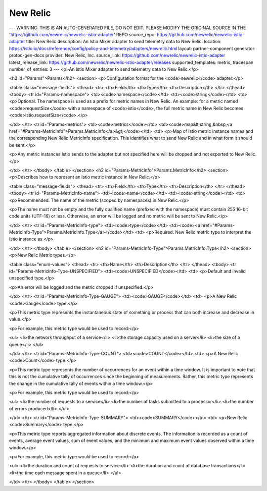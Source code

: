 New Relic
============================

---
WARNING: THIS IS AN AUTO-GENERATED FILE, DO NOT EDIT. PLEASE MODIFY THE ORIGINAL SOURCE IN THE 'https://github.com/newrelic/newrelic-istio-adapter' REPO
source_repo: https://github.com/newrelic/newrelic-istio-adapter
title: New Relic
description: An Istio Mixer adapter to send telemetry data to New Relic.
location: https://istio.io/docs/reference/config/policy-and-telemetry/adapters/newrelic.html
layout: partner-component
generator: protoc-gen-docs
provider: New Relic, Inc.
source_link: https://github.com/newrelic/newrelic-istio-adapter
latest_release_link: https://github.com/newrelic/newrelic-istio-adapter/releases
supported_templates: metric, tracespan
number_of_entries: 3
---
<p>An Istio Mixer adapter to send telemetry data to New Relic.</p>

<h2 id="Params">Params</h2>
<section>
<p>Configuration format for the <code>newrelic</code> adapter.</p>

<table class="message-fields">
<thead>
<tr>
<th>Field</th>
<th>Type</th>
<th>Description</th>
</tr>
</thead>
<tbody>
<tr id="Params-namespace">
<td><code>namespace</code></td>
<td><code>string</code></td>
<td>
<p>Optional. The namespace is used as a prefix for metric names in New Relic.
An example: for a metric named <code>requestSize</code> with a namespace of <code>istio</code>,
the full metric name in New Relic becomes <code>istio.requestSize</code>.</p>

</td>
</tr>
<tr id="Params-metrics">
<td><code>metrics</code></td>
<td><code>map&lt;string,&nbsp;<a href="#Params-MetricInfo">Params.MetricInfo</a>&gt;</code></td>
<td>
<p>Map of Istio metric instance names and the corresponding New Relic
MetricInfo specification. This identifies what to send New Relic and
in what form it should be sent.</p>

<p>Any metric instances Istio sends to the adapter but not specified here
will be dropped and not exported to New Relic.</p>

</td>
</tr>
</tbody>
</table>
</section>
<h2 id="Params-MetricInfo">Params.MetricInfo</h2>
<section>
<p>Describes how to represent an Istio metric instance in New Relic.</p>

<table class="message-fields">
<thead>
<tr>
<th>Field</th>
<th>Type</th>
<th>Description</th>
</tr>
</thead>
<tbody>
<tr id="Params-MetricInfo-name">
<td><code>name</code></td>
<td><code>string</code></td>
<td>
<p>Recommended. The name of the metric (scoped by namespaces) in New Relic.</p>

<p>The name must not be empty and the fully qualified name (prefixed
with the namespace) must contain 255 16-bit code units (UTF-16) or
less. Otherwise, an error will be logged and no metric will be sent
to New Relic.</p>

</td>
</tr>
<tr id="Params-MetricInfo-type">
<td><code>type</code></td>
<td><code><a href="#Params-MetricInfo-Type">Params.MetricInfo.Type</a></code></td>
<td>
<p>Required. New Relic metric type to interpret the Istio instance as.</p>

</td>
</tr>
</tbody>
</table>
</section>
<h2 id="Params-MetricInfo-Type">Params.MetricInfo.Type</h2>
<section>
<p>New Relic Metric types.</p>

<table class="enum-values">
<thead>
<tr>
<th>Name</th>
<th>Description</th>
</tr>
</thead>
<tbody>
<tr id="Params-MetricInfo-Type-UNSPECIFIED">
<td><code>UNSPECIFIED</code></td>
<td>
<p>Default and invalid unspecified type.</p>

<p>An error will be logged and the metric dropped if unspecified.</p>

</td>
</tr>
<tr id="Params-MetricInfo-Type-GAUGE">
<td><code>GAUGE</code></td>
<td>
<p>A New Relic <code>Gauge</code> type.</p>

<p>This metric type represents the instantaneous state of something
or process that can both increase and decrease in value.</p>

<p>For example, this metric type would be used to record:</p>

<ul>
<li>the network throughput of a service</li>
<li>the storage capacity used on a server</li>
<li>the size of a queue</li>
</ul>

</td>
</tr>
<tr id="Params-MetricInfo-Type-COUNT">
<td><code>COUNT</code></td>
<td>
<p>A New Relic <code>Count</code> type.</p>

<p>This metric type represents the number of occurrences for an event
within a time window. It is important to note that this is not the
cumulative tally of occurrences since the beginning of
measurements. Rather, this metric type represents the change in the
cumulative tally of events within a time window.</p>

<p>For example, this metric type would be used to record:</p>

<ul>
<li>the number of requests to a service</li>
<li>the number of tasks submitted to a processor</li>
<li>the number of errors produced</li>
</ul>

</td>
</tr>
<tr id="Params-MetricInfo-Type-SUMMARY">
<td><code>SUMMARY</code></td>
<td>
<p>New Relic <code>Summary</code> type.</p>

<p>This metric type reports aggregated information about discrete
events. The information is recorded as a count of events, average
event values, sum of event values, and the minimum and maximum
event values observed within a time window.</p>

<p>For example, this metric type would be used to record:</p>

<ul>
<li>the duration and count of requests to service</li>
<li>the duration and count of database transactions</li>
<li>the time each message spent in a queue</li>
</ul>

</td>
</tr>
</tbody>
</table>
</section>
